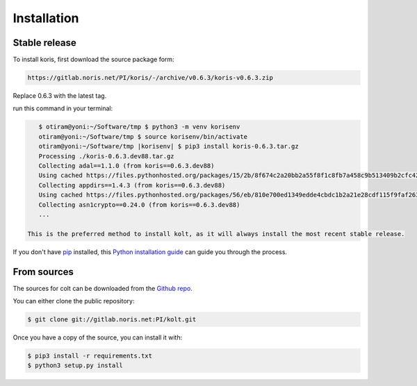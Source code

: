 .. highlight:: shell

============
Installation
============


Stable release
--------------

To install koris, first download the source package form:

.. code::

   https://gitlab.noris.net/PI/koris/-/archive/v0.6.3/koris-v0.6.3.zip

Replace 0.6.3 with the latest tag.

run this command in your terminal:

.. code-block:: console

    $ otiram@yoni:~/Software/tmp $ python3 -m venv korisenv
    otiram@yoni:~/Software/tmp $ source korisenv/bin/activate
    otiram@yoni:~/Software/tmp |korisenv| $ pip3 install koris-0.6.3.tar.gz
    Processing ./koris-0.6.3.dev88.tar.gz
    Collecting adal==1.1.0 (from koris==0.6.3.dev88)
    Using cached https://files.pythonhosted.org/packages/15/2b/8f674c2a20bb2a55f8f1c8fb7a458c9b513409b2cfc42f73e4cbc1ee757e/adal-1.1.0-py2.py3-none-any.whl
    Collecting appdirs==1.4.3 (from koris==0.6.3.dev88)
    Using cached https://files.pythonhosted.org/packages/56/eb/810e700ed1349edde4cbdc1b2a21e28cdf115f9faf263f6bbf8447c1abf3/appdirs-1.4.3-py2.py3-none-any.whl
    Collecting asn1crypto==0.24.0 (from koris==0.6.3.dev88)
    ...

 This is the preferred method to install kolt, as it will always install the most recent stable release.

If you don't have `pip`_ installed, this `Python installation guide`_ can guide
you through the process.

.. _pip: https://pip.pypa.io
.. _Python installation guide: http://docs.python-guide.org/en/latest/starting/installation/


From sources
------------

The sources for colt can be downloaded from the `Github repo`_.

You can either clone the public repository:

.. code-block:: console

    $ git clone git://gitlab.noris.net:PI/kolt.git

Once you have a copy of the source, you can install it with:

.. code-block:: console

    $ pip3 install -r requirements.txt
    $ python3 setup.py install

.. _Github repo: https://gitlab.noris.net/PI/kolt/
